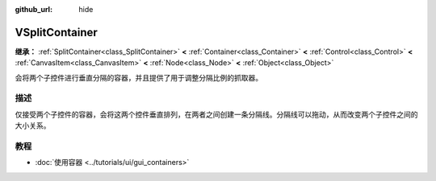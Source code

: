 :github_url: hide

.. DO NOT EDIT THIS FILE!!!
.. Generated automatically from Godot engine sources.
.. Generator: https://github.com/godotengine/godot/tree/4.3/doc/tools/make_rst.py.
.. XML source: https://github.com/godotengine/godot/tree/4.3/doc/classes/VSplitContainer.xml.

.. _class_VSplitContainer:

VSplitContainer
===============

**继承：** :ref:`SplitContainer<class_SplitContainer>` **<** :ref:`Container<class_Container>` **<** :ref:`Control<class_Control>` **<** :ref:`CanvasItem<class_CanvasItem>` **<** :ref:`Node<class_Node>` **<** :ref:`Object<class_Object>`

会将两个子控件进行垂直分隔的容器，并且提供了用于调整分隔比例的抓取器。

.. rst-class:: classref-introduction-group

描述
----

仅接受两个子控件的容器，会将这两个控件垂直排列，在两者之间创建一条分隔线。分隔线可以拖动，从而改变两个子控件之间的大小关系。

.. rst-class:: classref-introduction-group

教程
----

- :doc:`使用容器 <../tutorials/ui/gui_containers>`

.. |virtual| replace:: :abbr:`virtual (本方法通常需要用户覆盖才能生效。)`
.. |const| replace:: :abbr:`const (本方法无副作用，不会修改该实例的任何成员变量。)`
.. |vararg| replace:: :abbr:`vararg (本方法除了能接受在此处描述的参数外，还能够继续接受任意数量的参数。)`
.. |constructor| replace:: :abbr:`constructor (本方法用于构造某个类型。)`
.. |static| replace:: :abbr:`static (调用本方法无需实例，可直接使用类名进行调用。)`
.. |operator| replace:: :abbr:`operator (本方法描述的是使用本类型作为左操作数的有效运算符。)`
.. |bitfield| replace:: :abbr:`BitField (这个值是由下列位标志构成位掩码的整数。)`
.. |void| replace:: :abbr:`void (无返回值。)`
